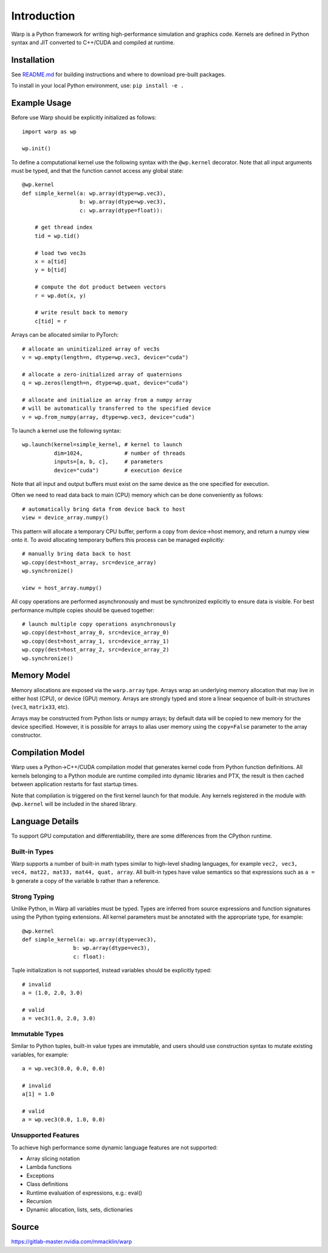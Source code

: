 Introduction
================

Warp is a Python framework for writing high-performance simulation and graphics code. Kernels are defined in Python syntax and JIT converted to C++/CUDA and compiled at runtime.

Installation
------------

See `README.md <https://gitlab-master.nvidia.com/mmacklin/warp/README.md>`_ for building instructions and where to download pre-built packages.

To install in your local Python environment, use: ``pip install -e .``

Example Usage
-------------

Before use Warp should be explicitly initialized as follows: ::

    import warp as wp

    wp.init()

To define a computational kernel use the following syntax with the ``@wp.kernel`` decorator. Note that all input arguments must be typed, and that the function cannot access any global state::

    @wp.kernel
    def simple_kernel(a: wp.array(dtype=wp.vec3),
                      b: wp.array(dtype=wp.vec3),
                      c: wp.array(dtype=float)):

        # get thread index
        tid = wp.tid()

        # load two vec3s
        x = a[tid]
        y = b[tid]

        # compute the dot product between vectors
        r = wp.dot(x, y)

        # write result back to memory
        c[tid] = r

Arrays can be allocated similar to PyTorch: ::

    # allocate an uninitizalized array of vec3s
    v = wp.empty(length=n, dtype=wp.vec3, device="cuda")

    # allocate a zero-initialized array of quaternions    
    q = wp.zeros(length=n, dtype=wp.quat, device="cuda")

    # allocate and initialize an array from a numpy array
    # will be automatically transferred to the specified device
    v = wp.from_numpy(array, dtype=wp.vec3, device="cuda")


To launch a kernel use the following syntax: ::


    wp.launch(kernel=simple_kernel, # kernel to launch
              dim=1024,             # number of threads
              inputs=[a, b, c],     # parameters
              device="cuda")        # execution device


Note that all input and output buffers must exist on the same device as the one specified for execution.

Often we need to read data back to main (CPU) memory which can be done conveniently as follows: ::

    # automatically bring data from device back to host
    view = device_array.numpy()

This pattern will allocate a temporary CPU buffer, perform a copy from device->host memory, and return a numpy view onto it. To avoid allocating temporary buffers this process can be managed explicitly: ::

    # manually bring data back to host
    wp.copy(dest=host_array, src=device_array)
    wp.synchronize()

    view = host_array.numpy()

All copy operations are performed asynchronously and must be synchronized explicitly to ensure data is visible. For best performance multiple copies should be queued together: ::

    # launch multiple copy operations asynchronously
    wp.copy(dest=host_array_0, src=device_array_0)
    wp.copy(dest=host_array_1, src=device_array_1)
    wp.copy(dest=host_array_2, src=device_array_2)
    wp.synchronize()

Memory Model
------------

Memory allocations are exposed via the ``warp.array`` type. Arrays wrap an underlying memory allocation that may live in either host (CPU), or device (GPU) memory. Arrays are strongly typed and store a linear sequence of built-in structures (``vec3``, ``matrix33``, etc).

Arrays may be constructed from Python lists or numpy arrays; by default data will be copied to new memory for the device specified. However, it is possible for arrays to alias user memory using the ``copy=False`` parameter to the array constructor.

Compilation Model
-----------------

Warp uses a Python->C++/CUDA compilation model that generates kernel code from Python function definitions. All kernels belonging to a Python module are runtime compiled into dynamic libraries and PTX, the result is then cached between application restarts for fast startup times.

Note that compilation is triggered on the first kernel launch for that module. Any kernels registered in the module with ``@wp.kernel`` will be included in the shared library.

.. image:: ../img/compiler_pipeline.png

Language Details
----------------

To support GPU computation and differentiability, there are some differences from the CPython runtime.

Built-in Types
^^^^^^^^^^^^^^

Warp supports a number of built-in math types similar to high-level shading languages, for example ``vec2, vec3, vec4, mat22, mat33, mat44, quat, array``. All built-in types have value semantics so that expressions such as ``a = b`` generate a copy of the variable b rather than a reference.

Strong Typing
^^^^^^^^^^^^^

Unlike Python, in Warp all variables must be typed. Types are inferred from source expressions and function signatures using the Python typing extensions. All kernel parameters must be annotated with the appropriate type, for example: ::

    @wp.kernel
    def simple_kernel(a: wp.array(dtype=vec3),
                    b: wp.array(dtype=vec3),
                    c: float):

Tuple initialization is not supported, instead variables should be explicitly typed: ::

    # invalid
    a = (1.0, 2.0, 3.0)        

    # valid
    a = vec3(1.0, 2.0, 3.0) 

Immutable Types
^^^^^^^^^^^^^^^

Similar to Python tuples, built-in value types are immutable, and users should use construction syntax to mutate existing variables, for example: ::

    a = wp.vec3(0.0, 0.0, 0.0)

    # invalid
    a[1] = 1.0

    # valid
    a = wp.vec3(0.0, 1.0, 0.0)


Unsupported Features
^^^^^^^^^^^^^^^^^^^^

To achieve high performance some dynamic language features are not supported:

* Array slicing notation
* Lambda functions
* Exceptions
* Class definitions
* Runtime evaluation of expressions, e.g.: eval()
* Recursion
* Dynamic allocation, lists, sets, dictionaries

Source
------

https://gitlab-master.nvidia.com/mmacklin/warp


